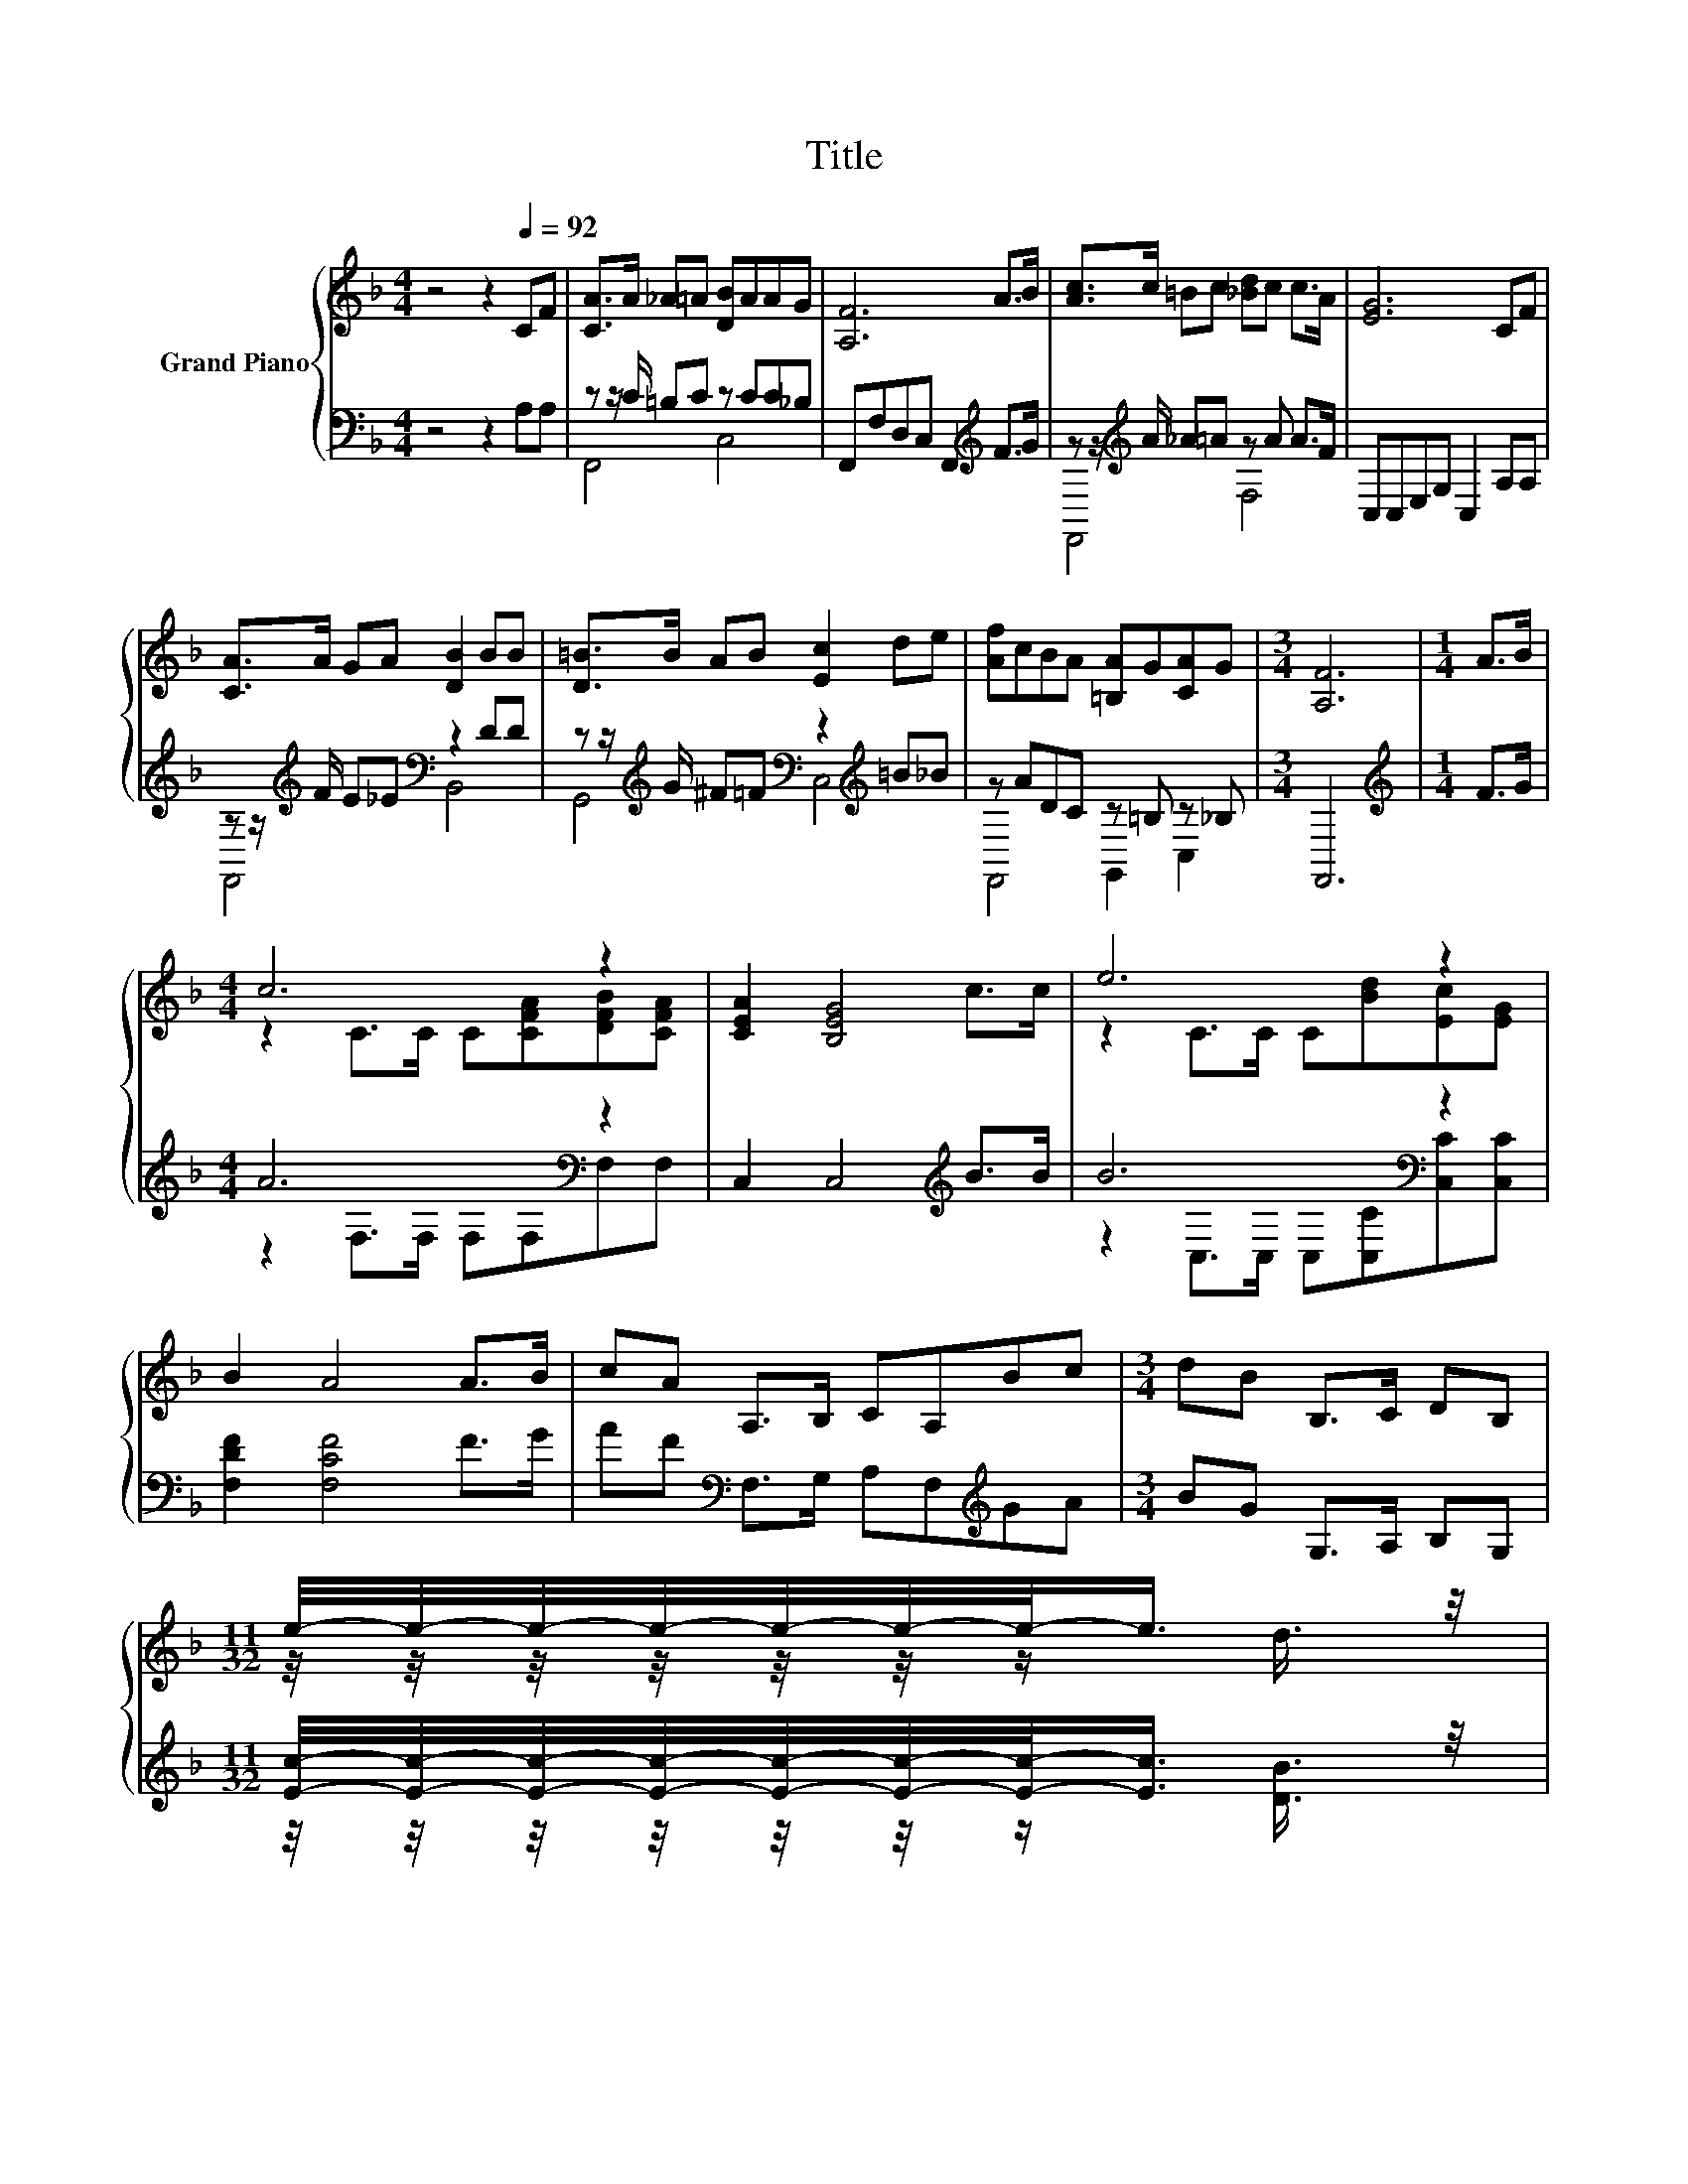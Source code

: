 X:1
T:Title
%%score { ( 1 4 ) | ( 2 3 ) }
L:1/8
M:4/4
K:F
V:1 treble nm="Grand Piano"
V:4 treble 
V:2 bass 
V:3 bass 
V:1
 z4 z2[Q:1/4=92] CF | [CA]>A _A=A [DB]AAG | [A,F]6 A>B | [Ac]>c =Bc [_Bd]c c>A | [EG]6 CF | %5
 [CA]>A GA [DB]2 BB | [D=B]>B AB [Ec]2 de | [Af]cBA [=B,A]G[CA]G |[M:3/4] [A,F]6 |[M:1/4] A>B | %10
[M:4/4] c6 z2 | [CEA]2 [B,EG]4 c>c | e6 z2 | B2 A4 A>B | cA A,>B, CA,Bc |[M:3/4] dB B,>C DB, | %16
[M:11/32] e/4-e/4-e/4-e/4-e/4-e/4-e/-<e/ z/4 | %17
[M:4/4] (9:8:8dcA3/2[CAc] [CEc][B,EB][G,EG]3/2[A,EA] |[M:3/4] F6 |] %19
V:2
 z4 z2 A,A, | z z/ C/ =B,C z CC_B, | F,,F,D,C, F,,2[K:treble] F>G | %3
 z z/[K:treble] A/ _A=A z A A>F | C,C,E,G, C,2 A,A, | z z/[K:treble] F/ E_E[K:bass] z2 DD | %6
 z z/[K:treble] G/ ^F=F[K:bass] z2[K:treble] =B_B | z ADC z =B, z _B, |[M:3/4] F,,6 | %9
[M:1/4][K:treble] F>G |[M:4/4] A6[K:bass] z2 | C,2 C,4[K:treble] B>B | B6[K:bass] z2 | %13
 [F,DF]2 [F,CF]4 F>G | AF[K:bass] F,>G, A,F,[K:treble]GA |[M:3/4] BG G,>A, B,G, | %16
[M:11/32] [Ec]/4-[Ec]/4-[Ec]/4-[Ec]/4-[Ec]/4-[Ec]/4-[Ec]/-<[Ec]/ z/4 | %17
[M:4/4] (9:8:8[DB][CA][F,A,F]3/2[K:bass]F, C,C,C,3/2C, |[M:3/4] (3:2:4z3 B,3/2B,3/2 A,3 |] %19
V:3
 x8 | F,,4 C,4 | x6[K:treble] x2 | F,,4[K:treble] F,4 | x8 | F,,4[K:treble][K:bass] B,,4 | %6
 G,,4[K:treble][K:bass] C,4[K:treble] | F,,4 G,,2 C,2 |[M:3/4] x6 |[M:1/4][K:treble] x2 | %10
[M:4/4] z2[K:bass] F,>F, F,F,F,F, | x6[K:treble] x2 | z2[K:bass] C,>C, C,[C,C][C,C][C,C] | x8 | %14
 x2[K:bass] x4[K:treble] x2 |[M:3/4] x6 |[M:11/32] z/4 z/4 z/4 z/4 z/4 z/4 z/ [DB]3/4 | %17
[M:4/4] x71/40[K:bass] x373/60 |[M:3/4] F,6 |] %19
V:4
 x8 | x8 | x8 | x8 | x8 | x8 | x8 | x8 |[M:3/4] x6 |[M:1/4] x2 |[M:4/4] z2 C>C C[CFA][DFB][CFA] | %11
 x8 | z2 C>C C[Bd][Ec][EG] | x8 | x8 |[M:3/4] x6 |[M:11/32] z/4 z/4 z/4 z/4 z/4 z/4 z/ d3/4 | %17
[M:4/4] x511/64 |[M:3/4] (3:2:4A,3 D3/2^C3/2 =C3 |] %19

